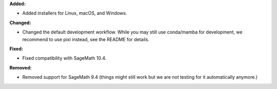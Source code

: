 **Added:**

* Added installers for Linux, macOS, and Windows.

**Changed:**

* Changed the default development workflow. While you may still use conda/mamba for development, we recommend to use pixi instead, see the README for details.

**Fixed:**

* Fixed compatibility with SageMath 10.4.

**Removed:**

* Removed support for SageMath 9.4 (things might still work but we are not testing for it automatically anymore.)
